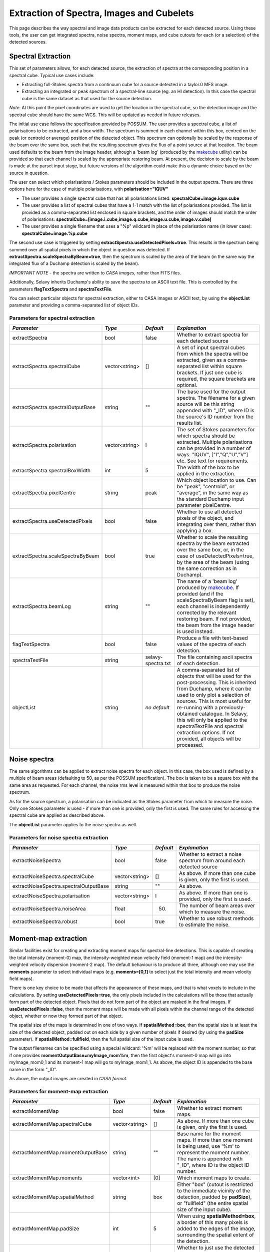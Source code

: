 Extraction of Spectra, Images and Cubelets
==========================================

This page describes the way spectral and image data products can be extracted for each detected source. Using these tools, the user can get integrated spectra, noise spectra, moment maps, and cube cutouts for each (or a selection) of the detected sources.


Spectral Extraction
-------------------

This set of parameters allows, for each detected source, the extraction of spectra at the corresponding position in a spectral cube. Typical use cases include:

* Extracting full-Stokes spectra from a continuum cube for a source detected in a taylor.0 MFS image.
* Extracting an integrated or peak spectrum of a spectral-line source (eg. an HI detection). In this case the spectral cube is the same dataset as that used for the source detection.

*Note*: At this point the pixel coordinates are used to get the location in the spectral cube, so the detection image and the spectral cube should have the same WCS. This will be updated as needed in future releases.

The initial use case follows the specification provided by POSSUM. The user provides a spectral cube, a list of polarisations to be extracted, and a box width. The spectrum is summed in each channel within this box, centred on the peak (or centroid or average) position of the detected object. This spectrum can optionally be scaled by the response of the beam over the same box, such that the resulting spectrum gives the flux of a point source at that location. The beam used defaults to the beam from the image header, although a 'beam log' (produced by the `makecube`_ utility) can be provided so that each channel is scaled by the appropriate restoring beam. At present, the decision to scale by the beam is made at the parset input stage, but future versions of the algorithm could make this a dynamic choice based on the source in question.

The user can select which polarisations / Stokes parameters should be included in the output spectra. There are three options here for the case of multiple polarisations, with **polarisation="IQUV"**

* The user provides a single spectral cube that has all polarisations listed: **spectralCube=image.iquv.cube**
* The user provides a list of spectral cubes that have a 1-1 match with the list of polarisations provided. The list is provided as a comma-separated list enclosed in square brackets, and the order of images should match the order of polarisations: **spectralCube=[image.i.cube,image.q.cube,image.u.cube,image.v.cube]** 
* The user provides a single filename that uses a "%p" wildcard in place of the polarisation name (in lower case): **spectralCube=image.%p.cube**

The second use case is triggered by setting **extractSpectra.useDetectedPixels=true**. This results in the spectrum being summed over all spatial pixels in which the object in question was detected. If **extractSpectra.scaleSpectraByBeam=true**, then the spectrum is scaled by the area of the beam (in the same way the integrated flux of a Duchamp detection is scaled by the beam). 

*IMPORTANT NOTE* - the spectra are written to *CASA images*, rather than FITS files.

Additionally, Selavy inherits Duchamp's ability to save the spectra to an ASCII text file. This is controlled by the parameters **flagTextSpectra** and **spectraTextFile**.

You can select particular objects for spectral extraction, either to CASA images or ASCII text, by using the **objectList** parameter and providing a comma-separated list of object IDs.

.. _makecube: ../cp_utils/makecube.html


Parameters for spectral extraction
~~~~~~~~~~~~~~~~~~~~~~~~~~~~~~~~~~

+----------------------------------+----------------+-------------------+----------------------------------------------------------------------------------------------------+
|*Parameter*                       |*Type*          |*Default*          |*Explanation*                                                                                       |
+==================================+================+===================+====================================================================================================+
|extractSpectra                    |bool            |false              |Whether to extract spectra for each detected source                                                 |
+----------------------------------+----------------+-------------------+----------------------------------------------------------------------------------------------------+
|extractSpectra.spectralCube       |vector<string>  |[]                 |A set of input spectral cubes from which the spectra will be extracted, given as a comma-separated  |
|                                  |                |                   |list within square brackets. If just one cube is required, the square brackets are optional.        |
|                                  |                |                   |                                                                                                    |
+----------------------------------+----------------+-------------------+----------------------------------------------------------------------------------------------------+
|extractSpectra.spectralOutputBase |string          |""                 |The base used for the output spectra. The filename for a given source will be this string appended  |
|                                  |                |                   |with "_ID", where ID is the source's ID number from the results list.                               |
+----------------------------------+----------------+-------------------+----------------------------------------------------------------------------------------------------+
|extractSpectra.polarisation       |vector<string>  |I                  |The set of Stokes parameters for which spectra should be extracted.  Multiple polarisations can be  |
|                                  |                |                   |provided in a number of ways: "IQUV", ["I","Q","U","V"] etc. See text for requirements.             |
+----------------------------------+----------------+-------------------+----------------------------------------------------------------------------------------------------+
|extractSpectra.spectralBoxWidth   |int             |5                  |The width of the box to be applied in the extraction.                                               |
+----------------------------------+----------------+-------------------+----------------------------------------------------------------------------------------------------+
|extractSpectra.pixelCentre        |string          |peak               |Which object location to use. Can be "peak", "centroid", or "average", in the same way as the       |
|                                  |                |                   |standard Duchamp input parameter pixelCentre.                                                       |
+----------------------------------+----------------+-------------------+----------------------------------------------------------------------------------------------------+
|extractSpectra.useDetectedPixels  |bool            |false              |Whether to use all detected pixels of the object, and integrating over them, rather than applying a |
|                                  |                |                   |box.                                                                                                |
+----------------------------------+----------------+-------------------+----------------------------------------------------------------------------------------------------+
|extractSpectra.scaleSpectraByBeam |bool            |true               |Whether to scale the resulting spectra by the beam extracted over the same box, or, in the case of  |
|                                  |                |                   |useDetectedPixels=true, by the area of the beam (using the same correction as in Duchamp).          |
|                                  |                |                   |                                                                                                    |
+----------------------------------+----------------+-------------------+----------------------------------------------------------------------------------------------------+
|extractSpectra.beamLog            |string          |""                 |The name of a 'beam log' produced by `makecube`_. If provided (and if the scaleSpectraByBeam flag is|
|                                  |                |                   |set), each channel is independently corrected by the relevant restoring beam. If not provided, the  |
|                                  |                |                   |beam from the image header is used instead.                                                         |
+----------------------------------+----------------+-------------------+----------------------------------------------------------------------------------------------------+
|flagTextSpectra                   |bool            |false              |Produce a file with text-based values of the spectra of each detection.                             |
+----------------------------------+----------------+-------------------+----------------------------------------------------------------------------------------------------+
|spectraTextFile                   |string          |selavy-spectra.txt |The file containing ascii spectra of each detection.                                                |
+----------------------------------+----------------+-------------------+----------------------------------------------------------------------------------------------------+
|objectList                        |string          |*no default*       |A comma-separated list of objects that will be used for the post-processing. This is inherited from |
|                                  |                |                   |Duchamp, where it can be used to only plot a selection of sources. This is most useful for          |
|                                  |                |                   |re-running with a previously-obtained catalogue.  In Selavy, this will only be applied to the       |
|                                  |                |                   |spectraTextFile and spectral extraction options. If not provided, all objects will be processed.    |
|                                  |                |                   |                                                                                                    |
+----------------------------------+----------------+-------------------+----------------------------------------------------------------------------------------------------+


Noise spectra
-------------

The same algorithms can be applied to extract noise spectra for each object. In this case, the box used is defined by a multiple of beam areas (defaulting to 50, as per the POSSUM specification). The box is taken to be a square box with the same area as requested. For each channel, the noise rms level is measured within that box to produce the noise spectrum.

As for the source spectrum, a polarisation can be indicated as the Stokes parameter from which to measure the noise. Only one Stokes parameter is used - if more than one is provided, only the first is used. The same rules for accessing the spectral cube are applied as described above.

The **objectList** parameter applies to the noise spectra as well.

Parameters for noise spectra extraction
~~~~~~~~~~~~~~~~~~~~~~~~~~~~~~~~~~~~~~~

+---------------------------------------+---------------+------------+---------------------------------------------------+
|*Parameter*                            |*Type*         |*Default*   |*Explanation*                                      |
+=======================================+===============+============+===================================================+
|extractNoiseSpectra                    |bool           |false       |Whether to extract a noise spectrum from around    |
|                                       |               |            |each detected source                               |
+---------------------------------------+---------------+------------+---------------------------------------------------+
|extractNoiseSpectra.spectralCube       |vector<string> |[]          |As above. If more than one cube is given, only the |
|                                       |               |            |first is used.                                     |
+---------------------------------------+---------------+------------+---------------------------------------------------+
|extractNoiseSpectra.spectralOutputBase |string         |""          |As above.                                          |
+---------------------------------------+---------------+------------+---------------------------------------------------+
|extractNoiseSpectra.polarisation       |vector<string> |I           |As above. If more than one is provided, only the   |
|                                       |               |            |first is used.                                     |
+---------------------------------------+---------------+------------+---------------------------------------------------+
|extractNoiseSpectra.noiseArea          |float          |50.         |The number of beam areas over which to measure the |
|                                       |               |            |noise.                                             |
+---------------------------------------+---------------+------------+---------------------------------------------------+
|extractNoiseSpectra.robust             |bool           |true        |Whether to use robust methods to estimate the      |
|                                       |               |            |noise.                                             |
+---------------------------------------+---------------+------------+---------------------------------------------------+


Moment-map extraction
---------------------

Similar facilities exist for creating and extracting moment maps for spectral-line detections. This is capable of creating the total intensity (moment-0) map, the intensity-weighted mean velocity field (moment-1 map) and the intensity-weighted velocity dispersion (moment-2 map). The default behaviour is to produce all three, although one may use the **moments** parameter to select individual maps (e.g. **moments=[0,1]** to select just the total intensity and mean velocity field maps).

There is one key choice to be made that affects the appearance of these maps, and that is what voxels to include in the calculations. By setting **useDetectedPixels=true**, the only pixels included in the calculations will be those that actually form part of the detected object. Pixels that do not form part of the object are masked in the final images. If **useDetectedPixels=false**, then the moment maps will be made with all pixels within the channel range of the detected object, whether or now they formed part of that object. 

The spatial size of the maps is determined in one of two ways. If **spatialMethod=box**, then the spatial size is at least the size of the detected object, padded out on each side by a given number of pixels if desired (by using the **padSize** parameter). If **spatialMethod=fullfield**, then the full spatial size of the input cube is used.

The output filenames can be specified using a special wildcard: '%m' will be replaced with the moment number, so that if one provides **momentOutputBase=myImage_mom%m**, then the first object's moment-0 map will go into myImage_mom0_1 and its moment-1 map will go to myImage_mom1_1. As above, the object ID is appended to the base name in the form "_ID".

As above, the output images are created in *CASA format*.
 

Parameters for moment-map extraction
~~~~~~~~~~~~~~~~~~~~~~~~~~~~~~~~~~~~

+---------------------------------------+---------------+------------+----------------------------------------------------------------+
|*Parameter*                            |*Type*         |*Default*   |*Explanation*                                                   |
+=======================================+===============+============+================================================================+
|extractMomentMap                       |bool           |false       |Whether to extract moment maps.                                 |       
+---------------------------------------+---------------+------------+----------------------------------------------------------------+
|extractMomentMap.spectralCube          |vector<string> |[]          |As above. If more than one cube is given, only the first is     |       
|                                       |               |            |used.                                                           |
+---------------------------------------+---------------+------------+----------------------------------------------------------------+
|extractMomentMap.momentOutputBase      |string         |""          |Base name for the moment maps. If more than one moment is being |       
|                                       |               |            |used, use '%m' to represent the moment number.  The name is     |
|                                       |               |            |appended with "_ID", where ID is the object ID number.          |       
+---------------------------------------+---------------+------------+----------------------------------------------------------------+       
|extractMomentMap.moments               |vector<int>    |[0]         |Which moment maps to create.                                    |
+---------------------------------------+---------------+------------+----------------------------------------------------------------+
|extractMomentMap.spatialMethod         |string         |box         |Either "box" (cutout is restricted to the immediate vicinity of |
|                                       |               |            |the detection, padded by **padSize**), or "fullfield" (the      |
|                                       |               |            |entire spatial size of the input cube).                         |
+---------------------------------------+---------------+------------+----------------------------------------------------------------+
|extractMomentMap.padSize               |int            |5           |When using **spatialMethod=box**, a border of this many pixels  |
|                                       |               |            |is added to the edges of the image, surrounding the spatial     |
|                                       |               |            |extent of the detection.                                        |
+---------------------------------------+---------------+------------+----------------------------------------------------------------+
|extractMomentMap.useDetectedPixels     |bool           |true        |Whether to just use the detected pixels in calculating the      |
|                                       |               |            |moment maps (**true**) or to use all pixels within the detected |
|                                       |               |            |object's spectral range.                                        |
+---------------------------------------+---------------+------------+----------------------------------------------------------------+


Cubelet extraction
------------------

The final form of data product extraction is to extract 'cubelets' - cutout cubes surrounding the detected object. These have no processing applied to them other than the trimming, and so provide a way of looking at the data directly relevant to the detected object without having to load the entire input image cube.

The cubelet size is taken from the outer dimensions of the detected object, and can be padded by a certain number of pixels in the spatial and spectral directions. To specify the padding amount, use the **padSize** parameter, giving a vector with two elements. The first is the pad size used in the spatial direction, the second is for the spectral direction. If only one value is given it is applied to both directions.

The input data need not be a cube, of course - it is possible to run this on a continuum image and it will work in the same way.

As above, the output cubes are created in *CASA format*.
 
Parameters for cubelet extraction
~~~~~~~~~~~~~~~~~~~~~~~~~~~~~~~~~

+---------------------------------------+---------------+------------+----------------------------------------------------------------+
|*Parameter*                            |*Type*         |*Default*   |*Explanation*                                                   |
+=======================================+===============+============+================================================================+
|extractCubelet                         |bool           |false       |Whether to extract cubelets.                                    |       
+---------------------------------------+---------------+------------+----------------------------------------------------------------+
|extractCubelet.spectralCube            |vector<string> |[]          |As above. If more than one cube is given, only the first is     |       
|                                       |               |            |used.                                                           |
+---------------------------------------+---------------+------------+----------------------------------------------------------------+
|extractCubelet.cubeletOutputBase       |string         |""          |Base name for the cubelet files.                                |       
+---------------------------------------+---------------+------------+----------------------------------------------------------------+       
|extractCubelet.padSize                 |vector<int>    |[5,5]       |Number of pixels to add to the edge of the detection in the     |
|                                       |               |            |spatial and spectral directions respectively. If a single       |
|                                       |               |            |integer is provided, this is applied to both spatial and        |
|                                       |               |            |spectral directions.                                            |
+---------------------------------------+---------------+------------+----------------------------------------------------------------+

